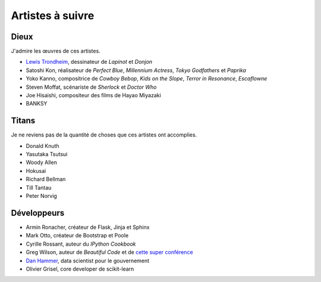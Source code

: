 Artistes à suivre
=================

Dieux
-----

J'admire les œuvres de ces artistes.

- `Lewis Trondheim <https://fr.wikipedia.org/wiki/Lewis_Trondheim>`_, dessinateur de *Lapinot* et *Donjon*
- Satoshi Kon, réalisateur de *Perfect Blue*, *Millennium Actress*, *Tokyo Godfathers* et *Paprika*
- Yoko Kanno, compositrice de *Cowboy Bebop*, *Kids on the Slope*, *Terror in Resonance*, *Escaflowne*
- Steven Moffat, scénariste de *Sherlock* et *Doctor Who*
- Joe Hisaishi, compositeur des films de Hayao Miyazaki
- BANKSY


Titans
------

Je ne reviens pas de la quantité de choses que ces artistes ont accomplies.

- Donald Knuth
- Yasutaka Tsutsui
- Woody Allen
- Hokusai
- Richard Bellman
- Till Tantau
- Peter Norvig


Développeurs
------------

- Armin Ronacher, créateur de Flask, Jinja et Sphinx
- Mark Otto, créateur de Bootstrap et Poole
- Cyrille Rossant, auteur du *IPython Cookbook*
- Greg Wilson, auteur de *Beautiful Code* et de `cette super conférence <https://vimeo.com/9270320>`_
- `Dan Hammer <http://bids.berkeley.edu/people/dan-hammer>`_, data scientist pour le gouvernement
- Olivier Grisel, core developer de scikit-learn
